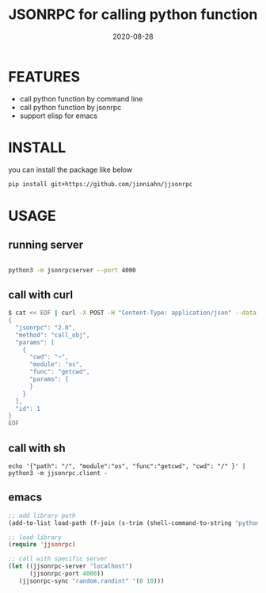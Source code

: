 #+TITLE: JSONRPC for calling python function
#+DATE:  2020-08-28
#+OPTIONS: ^:nil

* FEATURES

  - call python function by command line
  - call python function by jsonrpc
  - support elisp for emacs

* INSTALL

  you can install the package like below

  #+begin_src sh :results output :exports both :compile
  pip install git+https://github.com/jinniahn/jjsonrpc
  #+end_src


* USAGE

** running server

   #+begin_src sh :results output :exports both :compile

   python3 -m jsonrpcserver --port 4000

   #+end_src


** call with curl 

   #+begin_src sh :results output :exports both :compile
   $ cat << EOF | curl -X POST -H "Content-Type: application/json" --data @- http://localhost:4000/
   {
     "jsonrpc": "2.0",
     "method": "call_obj",
     "params": [
       {
         "cwd": "~",
         "module": "os",
         "func": "getcwd",
         "params": {
         }
       }
     ],
     "id": 1
   }
   EOF
   #+end_src


** call with sh

   #+begin_example
   echo '{"path": "/", "module":"os", "func":"getcwd", "cwd": "/" }' | python3 -m jjsonrpc.client -
   #+end_example


** emacs

  #+begin_src emacs-lisp :tangle yes
  ;; add library path
  (add-to-list load-path (f-join (s-trim (shell-command-to-string "python3 -c \"import jjsonrpc;print(jjsonrpc.__path__._path[0])\"")) "elisp"))

  ;; load library
  (require 'jjsonrpc)

  ;; call with specific server
  (let ((jjsonrpc-server "localhost")
        (jjsonrpc-port 4000))
     (jjsonrpc-sync "random.randint" '(0 10)))
  #+end_src
